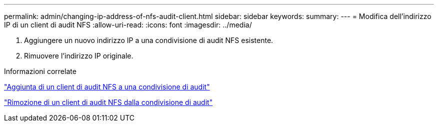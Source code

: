 ---
permalink: admin/changing-ip-address-of-nfs-audit-client.html 
sidebar: sidebar 
keywords:  
summary:  
---
= Modifica dell'indirizzo IP di un client di audit NFS
:allow-uri-read: 
:icons: font
:imagesdir: ../media/


[role="lead"]
. Aggiungere un nuovo indirizzo IP a una condivisione di audit NFS esistente.
. Rimuovere l'indirizzo IP originale.


.Informazioni correlate
link:adding-nfs-audit-client-to-audit-share.html["Aggiunta di un client di audit NFS a una condivisione di audit"]

link:removing-nfs-audit-client-from-audit-share.html["Rimozione di un client di audit NFS dalla condivisione di audit"]
